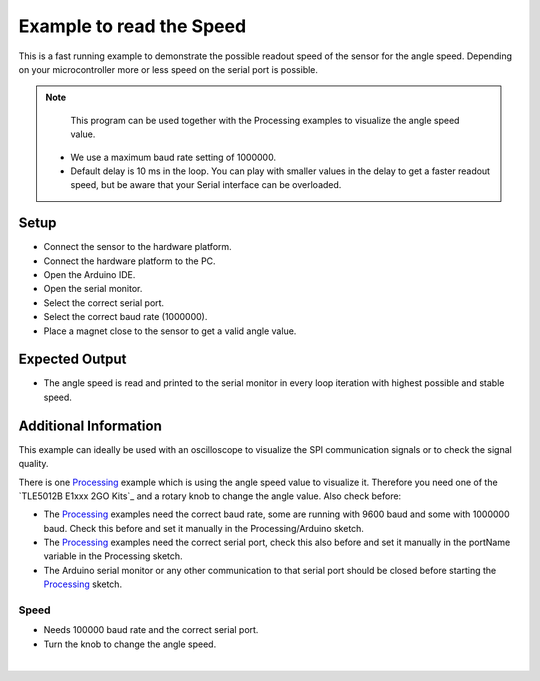 
.. _example-readSpeedProcessing:

Example to read the Speed
--------------------------

This is a fast running example to demonstrate the possible readout speed of the sensor for the angle speed. Depending on your microcontroller more or less speed on the serial port is possible.

.. note::
  This program can be used together with the Processing examples to visualize the angle speed value.

 * We use a maximum baud rate setting of 1000000.
 * Default delay is 10 ms in the loop. You can play with smaller values in the delay to get a faster readout speed, but be aware that your Serial interface can be overloaded.


Setup
'''''

* Connect the sensor to the hardware platform.
* Connect the hardware platform to the PC.
* Open the Arduino IDE.
* Open the serial monitor.
* Select the correct serial port.
* Select the correct baud rate (1000000).
* Place a magnet close to the sensor to get a valid angle value.

Expected Output
''''''''''''''''

* The angle speed is read and printed to the serial monitor in every loop iteration with highest possible and stable speed.


Additional Information
''''''''''''''''''''''

This example can ideally be used with an oscilloscope to visualize the SPI communication signals or to check the signal quality.

There is one `Processing`_ example which is using the angle speed value to visualize it. Therefore you need one of the `TLE5012B E1xxx 2GO Kits`_
and a rotary knob to change the angle value. Also check before:

* The `Processing`_ examples need the correct baud rate, some are running with 9600 baud and some with 1000000 baud. Check this before and set it manually in the Processing/Arduino sketch.
* The `Processing`_ examples need the correct serial port, check this also before and set it manually in the portName variable in the Processing sketch.
* The Arduino serial monitor or any other communication to that serial port should be closed before starting the `Processing`_ sketch.


Speed
"""""

* Needs 100000 baud rate and the correct serial port.
* Turn the knob to change the angle speed.

.. image:: ../img/processing_Speed.png
    :width: 70%
    :align: center

|

.. _`Processing`: https://processing.org/

